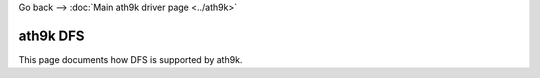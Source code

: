 Go back --> :doc:`Main ath9k driver page <../ath9k>`

ath9k DFS
---------

This page documents how DFS is supported by ath9k.
